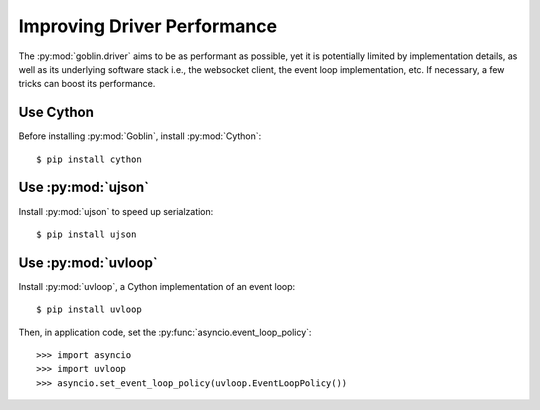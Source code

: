 Improving Driver Performance
============================


The :py:mod:`goblin.driver` aims to be as performant as possible, yet it is
potentially limited by implementation details, as well as its underlying
software stack i.e., the websocket client, the event loop implementation, etc.
If necessary, a few tricks can boost its performance.


Use Cython
----------

Before installing :py:mod:`Goblin`, install :py:mod:`Cython`::

    $ pip install cython


Use :py:mod:`ujson`
-------------------

Install :py:mod:`ujson` to speed up serialzation::

    $ pip install ujson


Use :py:mod:`uvloop`
-------------------

Install :py:mod:`uvloop`, a Cython implementation of an event loop::

    $ pip install uvloop

Then, in application code, set the :py:func:`asyncio.event_loop_policy`::

    >>> import asyncio
    >>> import uvloop
    >>> asyncio.set_event_loop_policy(uvloop.EventLoopPolicy())
